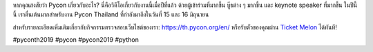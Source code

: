 .. title: คุณรู้หรือไม่ว่า Pycon นั้นเกี่ยวกับอะไร?
.. slug: do-you-know-what-pycon-is-all-about
.. date: 2019-05-09 10:01:58 UTC+07:00
.. status: published
.. type: text

หากคุณสงสัยว่า Pycon เกี่ยวกับอะไร? นี่คือวิดีโอเกี่ยวกับงานนี้เมื่อปีที่แล้ว ด้วยผู้เข้าร่วมที่มากขึ้น บู๊ธต่าง ๆ มากขึ้น และ keynote speaker ที่มากขึ้น ในปีนี้นี้ เราตื่นเต้นมากสำหรับงาน Pycon Thailand ที่กำลังมาถึงในวันที่ 15 และ 16 มิถุนายน

สำหรับรายละเอียดเพิ่มเติมเกี่ยวกับกิจกรรมตรวจสอบเว็บไซต์ของเรา: https://th.pycon.org/en/
หรือรับตั๋วของคุณผ่าน `Ticket Melon <https://www.ticketmelon.com/thaiprogrammer/pycon2019/>`_ ได้ทันที!

#pyconth2019 #pycon #pycon2019 #python

.. youtube:: UExY3mb-CkA
